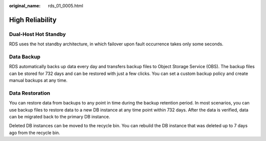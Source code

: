 :original_name: rds_01_0005.html

.. _rds_01_0005:

High Reliability
================

Dual-Host Hot Standby
---------------------

RDS uses the hot standby architecture, in which failover upon fault occurrence takes only some seconds.

Data Backup
-----------

RDS automatically backs up data every day and transfers backup files to Object Storage Service (OBS). The backup files can be stored for 732 days and can be restored with just a few clicks. You can set a custom backup policy and create manual backups at any time.

Data Restoration
----------------

You can restore data from backups to any point in time during the backup retention period. In most scenarios, you can use backup files to restore data to a new DB instance at any time point within 732 days. After the data is verified, data can be migrated back to the primary DB instance.

Deleted DB instances can be moved to the recycle bin. You can rebuild the DB instance that was deleted up to 7 days ago from the recycle bin.
